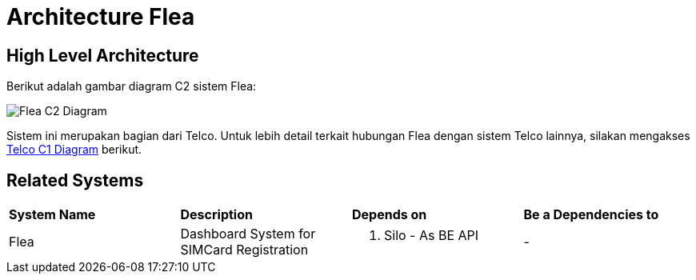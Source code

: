= Architecture Flea

== High Level Architecture

Berikut adalah gambar diagram C2 sistem Flea:

image::./images-flea/Flea-C2-Diagram.png[Flea C2 Diagram]

Sistem ini merupakan bagian dari Telco. Untuk lebih detail terkait hubungan Flea dengan sistem Telco lainnya, silakan mengakses <<../../../../../Divisions/Meet-Our-Divisions/Technology/Engineering/Alterra-Systems-C1-Diagram/Telco-C1-Diagram.adoc#,Telco C1 Diagram>> berikut.

== Related Systems

|===

| *System Name* | *Description* | *Depends on* | *Be a Dependencies to*

|Flea
|Dashboard System for SIMCard Registration
a|1. Silo - As BE API
|-

|===
